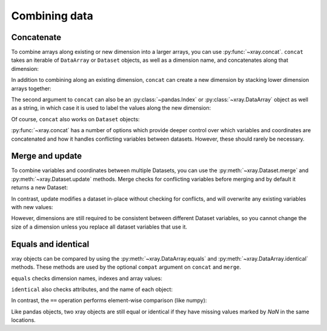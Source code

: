 Combining data
--------------

.. ipython:: python
   :suppress:

    import numpy as np
    import pandas as pd
    import xray
    np.random.seed(123456)

Concatenate
~~~~~~~~~~~

To combine arrays along existing or new dimension into a larger arrays, you
can use :py:func:`~xray.concat`. ``concat`` takes an iterable of ``DataArray``
or ``Dataset`` objects, as well as a dimension name, and concatenates along
that dimension:

.. ipython:: python

    arr = xray.DataArray(np.random.randn(2, 3),
                         [('x', ['a', 'b']), ('y', [10, 20, 30])])
    xray.concat([arr[:, :1], arr[:, 1:]], dim='y')

In addition to combining along an existing dimension, ``concat`` can create a
new dimension by stacking lower dimension arrays together:

.. ipython:: python

    arr[0]
    xray.concat([arr[0], arr[1]], 'new_dim')

The second argument to ``concat`` can also be an :py:class:`~pandas.Index` or
:py:class:`~xray.DataArray` object as well as a string, in which case it is
used to label the values along the new dimension:

.. ipython:: python

    xray.concat([arr[0], arr[1]], pd.Index([-90, -100], name='new_dim'))

Of course, ``concat`` also works on ``Dataset`` objects:

.. ipython:: python

    ds = arr.to_dataset(name='foo')
    xray.concat([ds.sel(x='a'), ds.sel(x='b')], 'x')

:py:func:`~xray.concat` has a number of options which provide deeper control
over which variables and coordinates are concatenated and how it handles
conflicting variables between datasets. However, these should rarely be
necessary.

Merge and update
~~~~~~~~~~~~~~~~

To combine variables and coordinates between multiple Datasets, you can use the
:py:meth:`~xray.Dataset.merge` and :py:meth:`~xray.Dataset.update` methods.
Merge checks for conflicting variables before merging and by
default it returns a new Dataset:

.. ipython:: python

    ds.merge({'hello': ('space', np.arange(3) + 10)})

In contrast, update modifies a dataset in-place without checking for conflicts,
and will overwrite any existing variables with new values:

.. ipython:: python

    ds.update({'space': ('space', [10.2, 9.4, 3.9])})

However, dimensions are still required to be consistent between different
Dataset variables, so you cannot change the size of a dimension unless you
replace all dataset variables that use it.

Equals and identical
~~~~~~~~~~~~~~~~~~~~

xray objects can be compared by using the :py:meth:`~xray.DataArray.equals`
and :py:meth:`~xray.DataArray.identical` methods. These methods are used by
the optional ``compat`` argument on ``concat`` and ``merge``.

``equals`` checks dimension names, indexes and array values:

.. ipython:: python

    arr.equals(arr.copy())

``identical`` also checks attributes, and the name of each object:

.. ipython:: python

    arr.identical(arr.rename('bar'))

In contrast, the ``==`` operation performs element-wise comparison (like
numpy):

.. ipython:: python

    arr == arr.copy()

Like pandas objects, two xray objects are still equal or identical if they have
missing values marked by `NaN` in the same locations.
